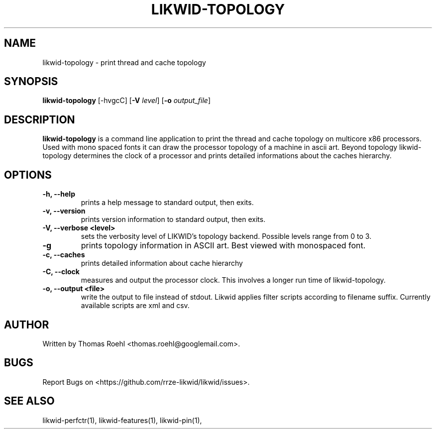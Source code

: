 .TH LIKWID-TOPOLOGY 1 <DATE> likwid\-<VERSION>
.SH NAME
likwid-topology \- print thread and cache topology
.SH SYNOPSIS
.B likwid-topology
.RB [\-hvgcC]
.RB [ \-V
.IR level ]
.RB [ \-o
.IR output_file ]
.SH DESCRIPTION
.B likwid-topology
is a command line application to print the thread and cache
topology on multicore x86 processors. Used with mono spaced fonts it can
draw the processor topology of a machine in ascii art. Beyond topology
likwid-topology determines the clock of a processor and prints detailed
informations about the caches hierarchy.
.SH OPTIONS
.TP
.B \-h, \-\-\^help
prints a help message to standard output, then exits.
.TP
.B \-v, \-\-\^version
prints version information to standard output, then exits.
.TP
.B \-V, \-\-\^verbose <level>
sets the verbosity level of LIKWID's topology backend. Possible levels range from 0 to 3.
.TP
.B \-g
prints topology information in ASCII art. Best viewed with monospaced font.
.TP
.B \-c, \-\-\^caches
prints detailed information about cache hierarchy
.TP
.B \-C, \-\-\^clock
measures and output the processor clock. This involves a longer run time of likwid-topology.
.TP
.B \-o, \-\-\^output <file>
write the output to file instead of stdout.
Likwid applies filter scripts according to filename suffix.
Currently available scripts are xml and csv.

.SH AUTHOR
Written by Thomas Roehl <thomas.roehl@googlemail.com>.
.SH BUGS
Report Bugs on <https://github.com/rrze-likwid/likwid/issues>.
.SH "SEE ALSO"
likwid-perfctr(1), likwid-features(1), likwid-pin(1),
